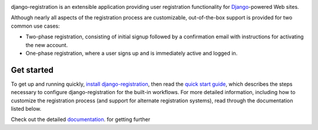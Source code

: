 .. -*-restructuredtext-*-

.. image:: https://github.com/ubernostrum/django-registration/workflows/CI/badge.svg
   :alt: CI status image
   :target: https://github.com/ubernostrum/django-registration/actions?query=workflow%3ACI

django-registration is an extensible application providing user registration
functionality for `Django <https://www.djangoproject.com/>`_-powered Web sites.

Although nearly all aspects of the registration process are customizable,
out-of-the-box support is provided for two common use cases:

* Two-phase registration, consisting of initial signup followed by a
  confirmation email with instructions for activating the new account.

* One-phase registration, where a user signs up and is immediately active and
  logged in.

Get started
===========

To get up and running quickly, `install django-registration <https://django-registration.readthedocs.io/en/latest/install.html#install>`_, then read the `quick start guide <https://django-registration.readthedocs.io/en/latest/quickstart.html#quickstart>`_, which describes the steps necessary to configure django-registration for the built-in workflows. For more detailed information, including how to customize the registration process (and support for alternate registration systems), read through the documentation listed below.

Check out the detailed `documentation
<https://django-registration.readthedocs.io/>`_. for getting further

